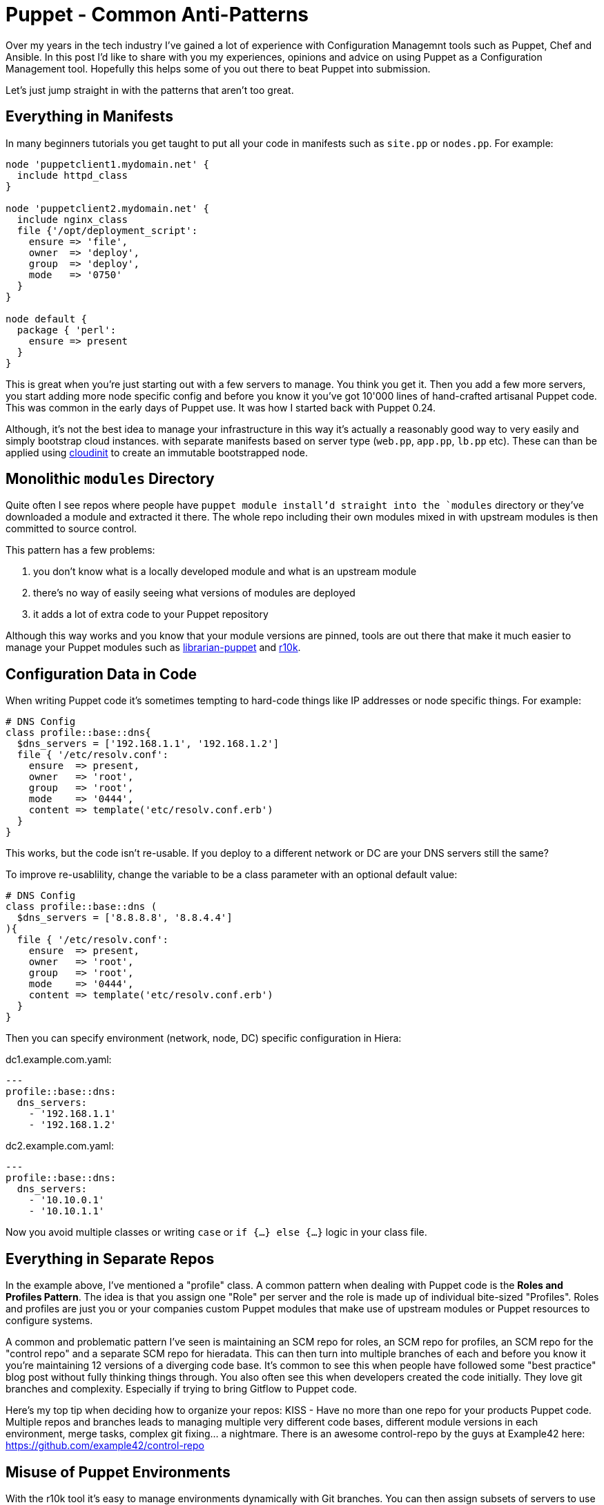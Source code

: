 = Puppet - Common Anti-Patterns
:hp-tags: Puppet, Automation, Configuration Management, Devops
:hp-image: /images/covers/branch_madness.jpeg
:published_at: 2016-11-10 11:23

Over my years in the tech industry I've gained a lot of experience with Configuration Managemnt tools such as Puppet, Chef and Ansible. In this post I'd like to share with you my experiences, opinions and advice on using Puppet as a Configuration Management tool. Hopefully this helps some of you out there to beat Puppet into submission.

Let's just jump straight in with the patterns that aren't too great.

== Everything in Manifests

In many beginners tutorials you get taught to put all your code in manifests such as `site.pp` or `nodes.pp`. For example:

```
node 'puppetclient1.mydomain.net' {
  include httpd_class
}

node 'puppetclient2.mydomain.net' {
  include nginx_class
  file {'/opt/deployment_script':
    ensure => 'file',
    owner  => 'deploy',
    group  => 'deploy',
    mode   => '0750'
  }
}

node default {
  package { 'perl': 
    ensure => present
  }
}
```

This is great when you're just starting out with a few servers to manage. You think you get it. Then you add a few more servers, you start adding more node specific config and before you know it you've got 10'000 lines of hand-crafted artisanal Puppet code. This was common in the early days of Puppet use. It was how I started back with Puppet 0.24.

Although, it's not the best idea to manage your infrastructure in this way it's actually a reasonably good way to very easily and simply bootstrap cloud instances. with separate manifests based on server type (`web.pp`, `app.pp`, `lb.pp` etc). These can than be applied using https://cloudinit.readthedocs.io/en/latest/[cloudinit] to create an immutable bootstrapped node.

== Monolithic `modules` Directory

Quite often I see repos where people have `puppet module install`'d straight into the `modules` directory or they've downloaded a module and extracted it there. The whole repo including their own modules mixed in with upstream modules is then committed to source control.

This pattern has a few problems: 

. you don't know what is a locally developed module and what is an upstream module
. there's no way of easily seeing what versions of modules are deployed
. it adds a lot of extra code to your Puppet repository

Although this way works and you know that your module versions are pinned, tools are out there that make it much easier to manage your Puppet modules such as http://librarian-puppet.com/[librarian-puppet] and https://github.com/puppetlabs/r10k[r10k].

== Configuration Data in Code

When writing Puppet code it's sometimes tempting to hard-code things like IP addresses or node specific things. For example:
```
# DNS Config
class profile::base::dns{
  $dns_servers = ['192.168.1.1', '192.168.1.2']
  file { '/etc/resolv.conf':
    ensure  => present,
    owner   => 'root',
    group   => 'root',
    mode    => '0444',
    content => template('etc/resolv.conf.erb')
  }
}
```

This works, but the code isn't re-usable. If you deploy to a different network or DC are your DNS servers still the same?

To improve re-usablility, change the variable to be a class parameter with an optional default value:

```
# DNS Config
class profile::base::dns (
  $dns_servers = ['8.8.8.8', '8.8.4.4']
){
  file { '/etc/resolv.conf':
    ensure  => present,
    owner   => 'root',
    group   => 'root',
    mode    => '0444',
    content => template('etc/resolv.conf.erb')
  }
}
```
Then you can specify environment (network, node, DC) specific configuration in Hiera:

dc1.example.com.yaml:
```
---
profile::base::dns:
  dns_servers:
    - '192.168.1.1'
    - '192.168.1.2'
```
dc2.example.com.yaml:
```
---
profile::base::dns:
  dns_servers:
    - '10.10.0.1'
    - '10.10.1.1'
```

Now you avoid multiple classes or writing `case` or `if {...} else {...}` logic in your class file. 

== Everything in Separate Repos

In the example above, I've mentioned a "profile" class. A common pattern when dealing with Puppet code is the **Roles and Profiles Pattern**. The idea is that you assign one "Role" per server and the role is made up of individual bite-sized "Profiles". Roles and profiles are just you or your companies custom Puppet modules that make use of upstream modules or Puppet resources to configure systems.

A common and problematic pattern I've seen is maintaining an SCM repo for roles, an SCM repo for profiles, an SCM repo for the "control repo" and a separate SCM repo for hieradata. This can then turn into multiple branches of each and before you know it you're maintaining 12 versions of a diverging code base. It's common to see this when people have followed some "best practice" blog post without fully thinking things through. You also often see this when developers created the code initially. They love git branches and complexity. Especially if trying to bring Gitflow to Puppet code.

Here's my top tip when deciding how to organize your repos: KISS - Have no more than one repo for your products Puppet code. Multiple repos and branches leads to managing multiple very different code bases, different module versions in each environment, merge tasks, complex git fixing... a nightmare. There is an awesome control-repo by the guys at Example42 here: https://github.com/example42/control-repo

== Misuse of Puppet Environments

With the r10k tool it's easy to manage environments dynamically with Git branches. You can then assign subsets of servers to use different environments (branches of Puppet code). This sounds great, we have applications deployed to different environments like test, dev, stage, uat or production. Cool! let's create all those branches... STOP!!

Puppet environments are a powerful thing, but I don't believe you should confuse Puppet environments with Application environments. You should aim to manage your infrastructure in a single Puppet environment: "production". If you arrange your hieradata hierarchy sensibly you can manage the differences in configuration in a single branch.

Puppet branches should be used when you need to test big changes or new features out in a controlled way (of course you're developing and testing on Vagrant). Create a branch like "new_feature", develop it locally testing it on Vagrant then test out the changes on a suitable piece of infrastructure by running `puppet apply --environment new_feature`. Don't forget your security and perf testing at this point ;) if everything looks good, open a PR, get it reviewed, merged to production and delete the branch.

== Closing Thoughts

Most of the opinions I've formed are from being forced to work with some painful Puppet code setups and processes. My best advice to anyone developing their infrastructure code: Keep it simple, think about it before you go ahead, keep an open mind and don't be afraid to change your mind or refactor when necessary. 
